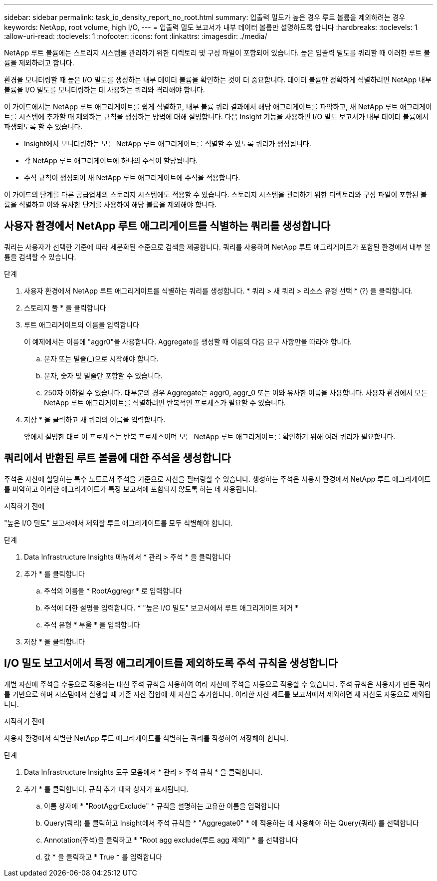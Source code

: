 ---
sidebar: sidebar 
permalink: task_io_density_report_no_root.html 
summary: 입출력 밀도가 높은 경우 루트 볼륨을 제외하려는 경우 
keywords: NetApp, root volume, high I/O, 
---
= 입출력 밀도 보고서가 내부 데이터 볼륨만 설명하도록 합니다
:hardbreaks:
:toclevels: 1
:allow-uri-read: 
:toclevels: 1
:nofooter: 
:icons: font
:linkattrs: 
:imagesdir: ./media/


[role="lead"]
NetApp 루트 볼륨에는 스토리지 시스템을 관리하기 위한 디렉토리 및 구성 파일이 포함되어 있습니다. 높은 입출력 밀도를 쿼리할 때 이러한 루트 볼륨을 제외하려고 합니다.

환경을 모니터링할 때 높은 I/O 밀도를 생성하는 내부 데이터 볼륨을 확인하는 것이 더 중요합니다. 데이터 볼륨만 정확하게 식별하려면 NetApp 내부 볼륨을 I/O 밀도를 모니터링하는 데 사용하는 쿼리와 격리해야 합니다.

이 가이드에서는 NetApp 루트 애그리게이트를 쉽게 식별하고, 내부 볼륨 쿼리 결과에서 해당 애그리게이트를 파악하고, 새 NetApp 루트 애그리게이트를 시스템에 추가할 때 제외하는 규칙을 생성하는 방법에 대해 설명합니다. 다음 Insight 기능을 사용하면 I/O 밀도 보고서가 내부 데이터 볼륨에서 파생되도록 할 수 있습니다.

* Insight에서 모니터링하는 모든 NetApp 루트 애그리게이트를 식별할 수 있도록 쿼리가 생성됩니다.
* 각 NetApp 루트 애그리게이트에 하나의 주석이 할당됩니다.
* 주석 규칙이 생성되어 새 NetApp 루트 애그리게이트에 주석을 적용합니다.


이 가이드의 단계를 다른 공급업체의 스토리지 시스템에도 적용할 수 있습니다. 스토리지 시스템을 관리하기 위한 디렉토리와 구성 파일이 포함된 볼륨을 식별하고 이와 유사한 단계를 사용하여 해당 볼륨을 제외해야 합니다.



== 사용자 환경에서 NetApp 루트 애그리게이트를 식별하는 쿼리를 생성합니다

쿼리는 사용자가 선택한 기준에 따라 세분화된 수준으로 검색을 제공합니다. 쿼리를 사용하여 NetApp 루트 애그리게이트가 포함된 환경에서 내부 볼륨을 검색할 수 있습니다.

.단계
. 사용자 환경에서 NetApp 루트 애그리게이트를 식별하는 쿼리를 생성합니다. * 쿼리 > 새 쿼리 > 리소스 유형 선택 * (?) 을 클릭합니다.
. 스토리지 풀 * 을 클릭합니다
. 루트 애그리게이트의 이름을 입력합니다
+
이 예제에서는 이름에 "aggr0"을 사용합니다. Aggregate를 생성할 때 이름의 다음 요구 사항만을 따라야 합니다.

+
.. 문자 또는 밑줄(_)으로 시작해야 합니다.
.. 문자, 숫자 및 밑줄만 포함할 수 있습니다.
.. 250자 이하일 수 있습니다. 대부분의 경우 Aggregate는 aggr0, aggr_0 또는 이와 유사한 이름을 사용합니다. 사용자 환경에서 모든 NetApp 루트 애그리게이트를 식별하려면 반복적인 프로세스가 필요할 수 있습니다.


. 저장 * 을 클릭하고 새 쿼리의 이름을 입력합니다.
+
앞에서 설명한 대로 이 프로세스는 반복 프로세스이며 모든 NetApp 루트 애그리게이트를 확인하기 위해 여러 쿼리가 필요합니다.





== 쿼리에서 반환된 루트 볼륨에 대한 주석을 생성합니다

주석은 자산에 할당하는 특수 노트로서 주석을 기준으로 자산을 필터링할 수 있습니다. 생성하는 주석은 사용자 환경에서 NetApp 루트 애그리게이트를 파악하고 이러한 애그리게이트가 특정 보고서에 포함되지 않도록 하는 데 사용됩니다.

.시작하기 전에
"높은 I/O 밀도" 보고서에서 제외할 루트 애그리게이트를 모두 식별해야 합니다.

.단계
. Data Infrastructure Insights 메뉴에서 * 관리 > 주석 * 을 클릭합니다
. 추가 * 를 클릭합니다
+
.. 주석의 이름을 * RootAggregr * 로 입력합니다
.. 주석에 대한 설명을 입력합니다. * "높은 I/O 밀도" 보고서에서 루트 애그리게이트 제거 *
.. 주석 유형 * 부울 * 을 입력합니다


. 저장 * 을 클릭합니다




== I/O 밀도 보고서에서 특정 애그리게이트를 제외하도록 주석 규칙을 생성합니다

개별 자산에 주석을 수동으로 적용하는 대신 주석 규칙을 사용하여 여러 자산에 주석을 자동으로 적용할 수 있습니다. 주석 규칙은 사용자가 만든 쿼리를 기반으로 하며 시스템에서 실행할 때 기존 자산 집합에 새 자산을 추가합니다. 이러한 자산 세트를 보고서에서 제외하면 새 자산도 자동으로 제외됩니다.

.시작하기 전에
사용자 환경에서 식별한 NetApp 루트 애그리게이트를 식별하는 쿼리를 작성하여 저장해야 합니다.

.단계
. Data Infrastructure Insights 도구 모음에서 * 관리 > 주석 규칙 * 을 클릭합니다.
. 추가 * 를 클릭합니다. 규칙 추가 대화 상자가 표시됩니다.
+
.. 이름 상자에 * "RootAggrExclude" * 규칙을 설명하는 고유한 이름을 입력합니다
.. Query(쿼리) 를 클릭하고 Insight에서 주석 규칙을 * "Aggregate0" * 에 적용하는 데 사용해야 하는 Query(쿼리) 를 선택합니다
.. Annotation(주석)을 클릭하고 * "Root agg exclude(루트 agg 제외)" * 를 선택합니다
.. 값 * 을 클릭하고 * True * 를 입력합니다



